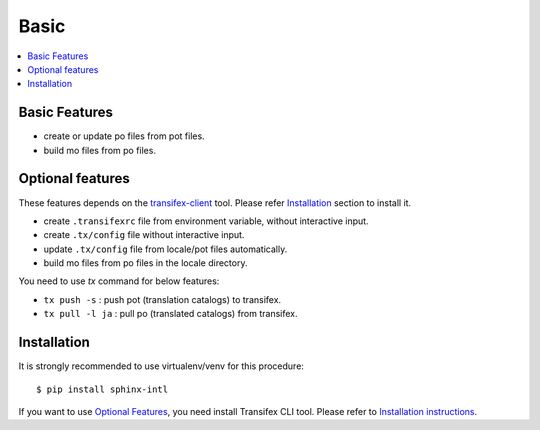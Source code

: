 =====
Basic
=====

.. contents::
   :local:

Basic Features
==============

* create or update po files from pot files.
* build mo files from po files.

Optional features
=================
These features depends on the `transifex-client`_ tool.
Please refer Installation_ section to install it.

* create ``.transifexrc`` file from environment variable, without interactive
  input.
* create ``.tx/config`` file without interactive input.
* update ``.tx/config`` file from locale/pot files automatically.
* build mo files from po files in the locale directory.

You need to use `tx` command for below features:

* ``tx push -s`` : push pot (translation catalogs) to transifex.
* ``tx pull -l ja`` : pull po (translated catalogs) from transifex.

.. _transifex-client: https://github.com/transifex/cli


Installation
============

It is strongly recommended to use virtualenv/venv for this procedure::

   $ pip install sphinx-intl

If you want to use `Optional Features`_, you need install Transifex CLI tool.
Please refer to `Installation instructions <https://github.com/transifex/cli#installation>`_.
